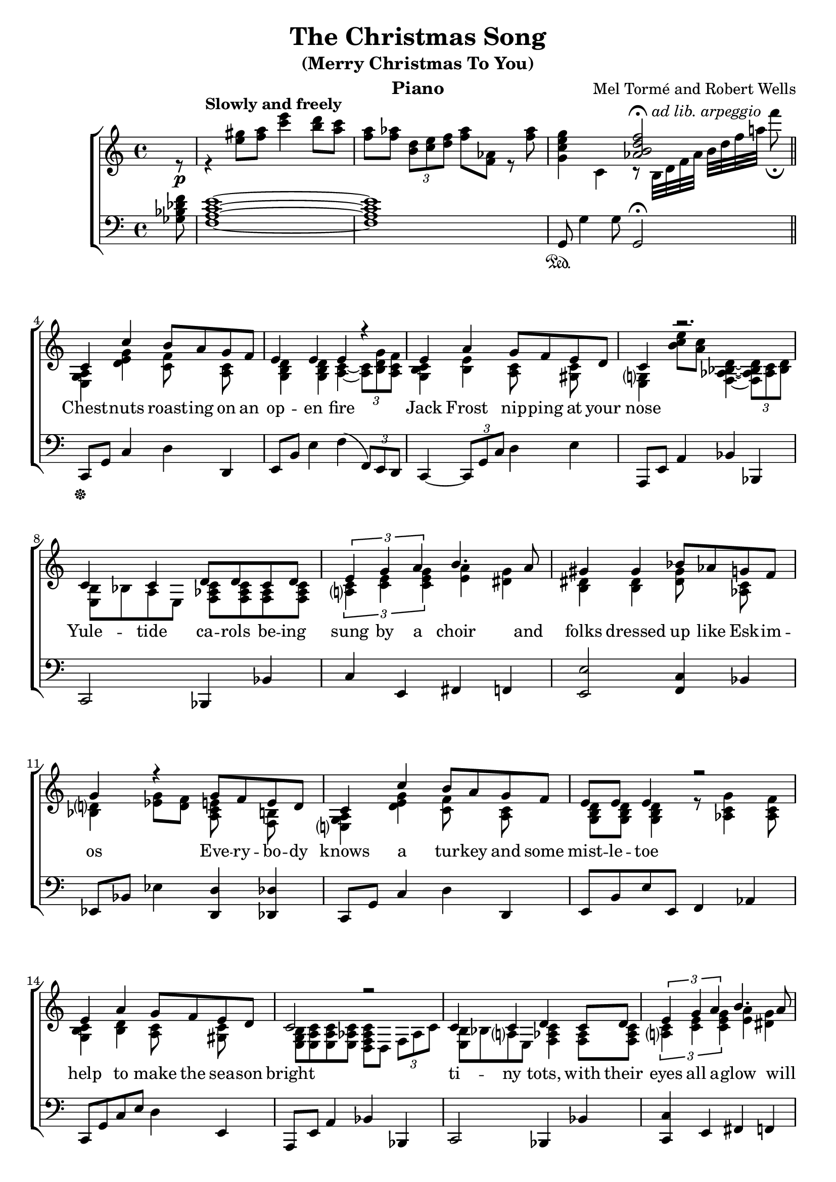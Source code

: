 \version "2.22.1"
\language "english"

christmassong_global = {
  \key c \major
  \time 4/4
  \partial 8
}

christmassong_melody = \relative c'' {
  \christmassong_global
  % Music follows here.
  s8\p\tempo "Slowly and freely" | s1 | s1 | s1 \bar "||"
  c,4 c'4 b8 a g f | e4 e e r4 |
  e4 a g8 f e d | c4 r2. |
  c4 c  d8 d c d  | \tuplet 3/2 {e4 g a } b4. a8 |
  gs4 gs bf8 af g f | g4 r 
  g8 f e d | c4 c' b8 a g f | 
  e8 e e4 r2 | e4 a g8 f e d | c2 r2 |
  c4 c d c8 d | \tuplet 3/2 {e4 g a} b4. a8 |
  g8 e a g f4. b,8 | c2 r4 \tuplet 3/2 {c'8 b c } \bar "||"
  bf'2\mp~ bf8 a g f | g2 r8 c, b c |
  bf'8 a bf a bf a g f | g2 r8 c, b c | 
  af' bf af4~ af8 g f ef | f2 s8 ef, f ef | 
  d8 d~ \tuplet 3/2 {d8 d d} \tuplet 3/2 {d4 d d} |
  d2. s8 e'8\fermata
  c4 c' b8 a g f | e4 e  e4. e8 |
  c4 a' g8 f e d | c2. r8 b8 | c4 b8 c d4 c8 d | 
  e4 g8 a b4 c8  a | g4 c,2 d4 | c1
}

christmassong_accRight = \relative c'' {
  \christmassong_global
  % Music follows here.
  r8 r4 <gs' e>8 <a f> <e' c>4 <d b>8 <c a> |
  <a f>8 <af f> \tuplet 3/2 {<d, b> <e c> <f d>} <af f>8 <af, f> r <af' f> |
  <g e c g>4 c,, << {<f' d b af>2\fermata} \\ { r8 b,,32^\markup { \italic { ad lib. arpeggio} } d f af b[  d f a!] f'8\fermata } >>
  <a,,, g e>4 <g' e d>4 <f c>8 s <c a> s |
  <d b g>4 <d b g> <c a>4~ \tuplet 3/2 {<c a>8 <g' d b> <f c a>} |
  <c b g>4 <e b> <c a>8 s <c gs> s | 
  <g? e>4 <e'' c b>8 <c a> <d, bf af f>4~ \tuplet 3/2 {<d bf af f>8 <c af> <d bf> } |
  <b e,>8 bf a e <c' af f>8 <c af f> <af f> <c af f> |
  \tuplet 3/2 {<c a?>4 <e c> <g e c> } <a e> <g ds> |
  <ds b>4 <ds b> <ds gs>8 s <af c>  s |
  <d? bf>4 <ef g>8 <f d> <e c a> s <b f> s |
  <a g e?>4 <d e g> <c f>8 s <c a>8 s |
  <d b g>8 <d b g> <d b g>4 r8 <af c g'>4 <af c f>8 |
  <c b g>4 <d b> <c a>8 s <c gs> s | 
  <b g e>8 <c a e> <c a e> <c af e> <c af f d> d, \tuplet 3/2 {f8 af c} |
  <b e,> bf a? e <c' af f>4 <af f>8 <c af f> |
  \tuplet 3/2 { <c a?>4 <e c> <g e c> } <a e>4 <g ds> |
  <d b>8 s <ds bs> s <c a>4. <af f>8  |
  <a g e>8 g' d a d g s4 |
  <a' f d>8 bf, d f e s s s |
  e a, c a a s s s | <d f > <d f> <d f> <d f> <e g> e <e bf> <d bf> |
  e8 a, c a a s s s | <c ef> <c ef> <c ef>4~ <c ef>8 d  s  s |
  \tuplet 3/2 {d8 g, <bf d>} <bf d>8 <bf g> <bf g> s s s |
  <c, g>8 <c g>~ \tuplet 3/2 {<c g>8 <c g> <c g>} \tuplet 3/2 {<c gf>4 <c gf> <c gf>} |
  <c a f>8 f, \override Slur.direction = #UP \tuplet 3/2 {a8( c d}) \tuplet 5/4 {f16( af b d f} af8) b, |
  <a? g e>4 <d g> <c f>8 s <c af> s | <d b g>4 <d b g> c8 a f s | 
  <g e>4 <b e> <c a>8 s <c gs> s | <e, g b>4 << {e8 g af bf c b} \\ {<b, c>4 <c d f> <d f af>} >> |
  <e b'>8 a <e gs> s <f af c>4 <c' af f>8 <c af f> |
  <c a? g?>4 <a c e>8 <c e g> <e a>4 <ds g>8 s | 
  <b d?>4  <g f df> <a f d> <f af b> | 
  <b e>8 <b e> <b e>4 <b e>8 <b e> <b e>4 | <b e>8 <d g> <c g> < a d> <g a c e>2^\fermata
  
}

christmassong_accLeft = \relative c {
  \christmassong_global
  % Music follows here.
  <f' df bf gf>8 | <e c a f>1~ <e c a f>1 |
  g,,8\sustainOn g'4 g8 g,2\fermata | c,8\sustainOff g' c4 d d, | 
  e8 b' e4 f( \tuplet 3/2 {f,8) e d} |c4~ \tuplet 3/2 {c8 g' c } d4 e |
  a,,8 e' a4 bf bf,| c2 bf4 bf' | c4 e, fs f | <e e'>2 <f c'>4 bf | 
  ef,8 bf' ef4 <d d,> <df df,> | c,8 g' c4 d d, |
  e8 b' e e, f4 af4 | c,8 g' c e d4 e, |
  a,8 e' a4 bf bf, | c2 bf4 bf' | <c c,>4 e, fs f | e ef d df | c2 <c' e g a>4 <e g d'>
  g,4 <f' bf> c, <e' bf'> | f, <e' a> c, <d' a'> | 
  g, <f' bf> c, <e' bf'> | f, <e' a> c, <d' a'> |
  f, <ef' g af> bf, <d' af'> | ef, <g' bf f'> bf,, bf' |
  a, a' af, af' | g d g,2\fermata |
  c4 e f af,| g e' f af | g e d gs |
  a a, bf af' | <a? a,?>2 <bf bf,>2 | 
  <g g,>2 <fs fs,>4 <f f,>4 |
  <e e,> <ef ef,> <d d,> g, | <c' e? g b>1~ | <c e g b>2 <c, g' c e a>2\arpeggio\fermata \bar "|."
}

christmassong_verse = \lyricmode {
  % Lyrics follow here.
  Chest -- nuts roast -- ing on an op -- en fire
  Jack Frost nip -- ping at your nose
  Yule -- tide ca -- rols be -- ing sung by a choir
  and folks dressed up like Esk -- im -- os
  
  Eve -- ry -- bo -- dy knows a tur -- key and some mist -- le -- toe
  help to make the sea -- son bright
  ti -- ny tots, with their eyes all a -- glow
  will find it hard to sleep to -- night
  
  They know that San -- ta's on his way
  he's load -- ed lots of toys and goo -- dies on his sleigh
  and eve -- ry mo -- ther's child is gon -- na spy
  to see if rein -- deer rea -- lly know how to fly

  And so I'm off -- er -- ing this sim -- ple phrase
  to kids from one to nine -- ty -- two
  al -- though it's been said ma -- ny times, ma -- ny ways
  Me -- rry Christ -- mas to you.
}

christmassong_lyrics = \markup \large {
  \column {
    \line { \bold "Chestnuts roasting on an open fire"}
    \line { "Jack Frost nipping at your nose" }
    \line { "Yuletide carols being sung by a choir" }
    \line { "and folks dressed up like Eskimos" }
    \line { "\n" }
    \line { \bold "Everybody knows a turkey and some mistletoe" }
    \line { "help to make the season bright" }
    \line { "tiny tots, with their eyes all aglow" }
    \line { "will find it hard to sleep tonight" } 
    \line { "\n" }
    \line { \bold "They know that Santa's on his way" }
    \line { "he's loaded lots of toys and goodies on his sleigh" }
    \line { "and every mother's child is gonna spy" }
    \line { "to see if reindeer really know how to fly" }
    \line { "\n" }
    \line { \bold "And so I'm offering this simple phrase" }
    \line { "to kids from one to ninety-two" }
    \line { "although it's been said many times, many ways" }
    \line { "Merry Christmas to you." } 
  }
}

\bookpart {
  \tocItem \markup "The Christmas Song (Merry Christmas To You)"
  \header {
    title = "The Christmas Song"
    subtitle = "(Merry Christmas To You)"
    instrument = "Piano"
    composer = "Mel Tormé and Robert Wells"
  }
  \score {
    \new ChoirStaff <<
      \new Staff <<
        \new Voice { \voiceOne \christmassong_melody }
        \addlyrics { \christmassong_verse }
        \new Voice { \voiceTwo \christmassong_accRight }
      >>
      \new Staff { \clef bass \christmassong_accLeft }
    >>
    \layout { }
  }
}

\bookpart {
  \header {
    title = "The Christmas Song"
    subtitle = "(Merry Christmas To You)"
    instrument = "Lyrics"
    composer = "Mel Tormé and Robert Wells"
  }
  \christmassong_lyrics
}